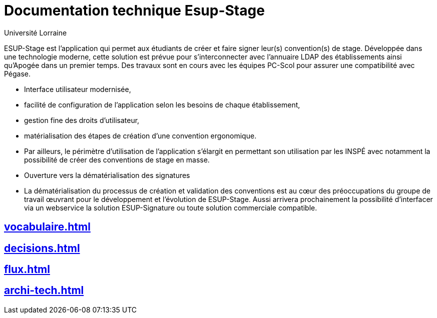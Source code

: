 = Documentation technique Esup-Stage
:author: Université Lorraine
:imagesdir: ../images/
:reftext: Documentation technique
:navtitle: Documentation technique

****
ESUP-Stage est l'application qui permet aux étudiants de créer et faire signer
leur(s) convention(s) de stage. Développée dans une technologie moderne, cette
solution est prévue pour s'interconnecter avec l'annuaire LDAP des
établissements ainsi qu'Apogée dans un premier temps. Des travaux sont en cours
avec les équipes PC-Scol pour assurer une compatibilité avec Pégase.

* Interface utilisateur modernisée,
* facilité de configuration de l'application selon les besoins de chaque
établissement,
* gestion fine des droits d'utilisateur,
* matérialisation des étapes de création d'une convention ergonomique.
* Par ailleurs, le périmètre d'utilisation de l'application s'élargit en
permettant son utilisation par les INSPÉ avec notamment la possibilité
de créer des conventions de stage en masse.
* Ouverture vers la dématérialisation des signatures
* La dématérialisation du processus de création et validation des conventions est au cœur des préoccupations du groupe de travail œuvrant pour le développement et l'évolution de ESUP-Stage. Aussi arrivera prochainement la possibilité d'interfacer via un webservice la solution ESUP-Signature ou toute solution commerciale compatible.
****

== xref:vocabulaire.adoc[]
== xref:decisions.adoc[]
== xref:flux.adoc[]
== xref:archi-tech.adoc[]
